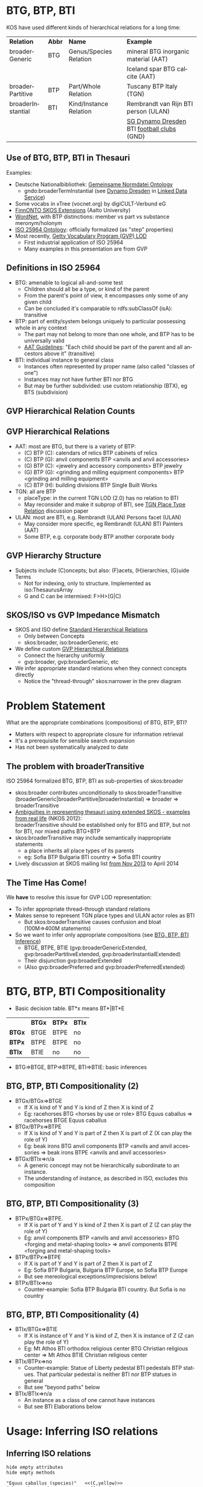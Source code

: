 #+AUTHOR:    
#+DATE:      2015-02-10
#+LANGUAGE:  en
#+STARTUP:   noinlineimages content
#+OPTIONS:   num:nil toc:1
#+EXCLUDE_TAGS: noexport
#+NO_OPTIONS: H:1 \n:nil @:t ::t |:t ^:{} -:t f:t *:t <:t TeX:t LaTeX:t skip:nil d:nil todo:t pri:nil tags:not-in-toc
#+REVEAL_HLEVEL: 1
#+REVEAL_EXTRA_JS: {src: '../../reveal.js/js/reveal-help.js', async: true, condition: function() {return !!document.body.classList}}, {src: '../../reveal.js/js/reveal-tagcloud.js', async: true, condition: function() {return !!document.body.classList}}
#+REVEAL_THEME: default
#+REVEAL_TITLE_SLIDE_TEMPLATE: <h3>%t</h2>
#+REVEAL_TITLE_SLIDE_TEMPLATE: <p class='center'>Vladimir Alexiev, Ontotext Corp<br/> Jutta Lindenthal, Consultant to digiCULT-Verbund eG<br/> Antoine Isaac, Europeana and VU Amsterdam</p><br/>
#+REVEAL_TITLE_SLIDE_TEMPLATE: <p class='center'><a href="https://at-web1.comp.glam.ac.uk/pages/research/hypermedia/nkos/nkos2014/programme.html">Networked Knowledge Organization Systems (NKOS 2014) Workshop</a></p>
#+REVEAL_TITLE_SLIDE_TEMPLATE: <p class='center'>DL2014 Conference, London, 12 Sep 2014</p><br/>
#+REVEAL_TITLE_SLIDE_TEMPLATE: <p class='center'>
#+REVEAL_TITLE_SLIDE_TEMPLATE: <a href='http://VladimirAlexiev.github.io/pres/20140912-NKOS-compositionality/index.html' target='_blank'>2D interactive version</a>,
#+REVEAL_TITLE_SLIDE_TEMPLATE: <a href='http://VladimirAlexiev.github.io/pres/20140912-NKOS-compositionality/BTG-BTP-BTI-compositionality.pdf'>pdf</a>,
#+REVEAL_TITLE_SLIDE_TEMPLATE: <a href='http://www.slideshare.net/valexiev1/btgbtpbti-compositionality' target='_blank'>slideshare</a>.</p>
#+REVEAL_TITLE_SLIDE_TEMPLATE: <p class='center'>Press <a href='javascript:Reveal.toggleOverview()'>O for overview</a>,
#+REVEAL_TITLE_SLIDE_TEMPLATE: <a href='../../reveal.js/reveal-help.html' target='_blank'>H for help</a>.</p>
#+REVEAL_TITLE_SLIDE_TEMPLATE: <p class='center'>Proudly made in plain text with 
#+REVEAL_TITLE_SLIDE_TEMPLATE: <a href='https://github.com/hakimel/reveal.js/'>reveal.js</a>, 
#+REVEAL_TITLE_SLIDE_TEMPLATE: <a href='https://github.com/yjwen/org-reveal'>org-reveal</a>, 
#+REVEAL_TITLE_SLIDE_TEMPLATE: <a href='http://orgmode.org'>org-mode</a> and 
#+REVEAL_TITLE_SLIDE_TEMPLATE: <a href='http://www.gnu.org/s/emacs/'>emacs</a>.</p>

* BTG, BTP, BTI
KOS have used different kinds of hierarchical relations for a long time:
| *Relation*        | *Abbr* | *Name*                 | *Example*                                  |
| broaderGeneric    | BTG    | Genus/Species Relation | mineral BTG inorganic material  (AAT)      |
|                   |        |                        | Iceland spar BTG calcite (AAT)             |
| broaderPartitive  | BTP    | Part/Whole Relation    | Tuscany BTP Italy (TGN)                    |
| broaderInstantial | BTI    | Kind/Instance Relation | Rembrandt van Rijn BTI person (ULAN)       |
|                   |        |                        | [[http://d-nb.info/gnd/5055902-3][SG Dynamo Dresden]] BTI [[http://d-nb.info/gnd/4155742-6][football clubs]] (GND) |
** Use of BTG, BTP, BTI in Thesauri
Examples:
- Deutsche Nationalbibliothek: [[http://d-nb.info/standards/elementset/gnd][Gemeinsame Normdatei Ontology]] 
  - gndo:broaderTermInstantial (see [[http://d-nb.info/050559028/about/rdf][Dynamo Dresden]] in [[http://www.dnb.de/EN/lds][Linked Data Service]]) 
- Some vocabs in xTree (vocnet.org) by digiCULT-Verbund eG
- [[http://www.ldf.fi/schema/skosext/][FinnONTO SKOS Extensions]] (Aalto University)
- [[https://wordnet.princeton.edu/wordnet/man/wn.1WN.html][WordNet]], with BTP distinctions: member vs part vs substance meronym/holonym
- [[http://purl.org/iso25964/skos-thes][ISO 25964 Ontology]]: officially formalized (as "step" properties)
- Most recently, [[http://vocab.getty.edu][Getty Vocabulary Program (GVP) LOD]]
  - First industrial application of ISO 25964
  - Many examples in this presentation are from GVP
** Definitions in ISO 25964
- BTG: amenable to logical all-and-some test
  - Children should all be a type, or kind of the parent
  - From the parent's point of view, it encompasses only some of any given child
  - Can be concluded it's comparable to rdfs:subClassOf (isA): transitive
- BTP: part of entity/system belongs uniquely to particular possessing whole in any context
  - The part may not belong to more than one whole, and BTP has to be universally valid
  - [[http://www.getty.edu/research/tools/vocabularies/guidelines/aat_3_1_hierarchical_rels.html][AAT Guidelines]]: "Each child should be part of the parent and all ancestors above it" (transitive)
- BTI: individual instance to general class
  - Instances often represented by proper name (also called "classes of one")
  - Instances may not have further BTI nor BTG
  - But may be further subdivided: use custom relationship (BTX), eg BTS (subdivision)
** GVP Hierarchical Relation Counts
#+ATTR_HTML: :style width:600px
[[./img/hier-rel-per-type.png]]
** GVP Hierarchical Relations 
- AAT: most are BTG, but there is a variety of BTP:
  - (C) BTP (C): calendars of relics BTP cabinets of relics
  - (C) BTP (G): anvil components BTP <anvils and anvil accessories>
  - (G) BTP (C): <jewelry and accessory components> BTP jewelry
  - (G) BTP (G): <grinding and milling equipment components> BTP <grinding and milling equipment>
  - (C) BTP (H): building divisions BTP Single Built Works
- TGN: all are BTP
  - placeType: in the current TGN LOD (2.0) has no relation to BTI
  - May reconsider and make it subprop of BTI, see [[http://lists.w3.org/Archives/Public/public-esw-thes/2014Mar/att-0001/TGN-place-type.docx][TGN Place Type Relation]] discussion paper
- ULAN: most are BTI, e.g. Rembrandt (ULAN) Persons facet (ULAN)
  - May consider more specific, eg Rembrandt (ULAN) BTI Painters (AAT)
  - Some BTP, e.g. corporate body BTP another corporate body
** GVP Hierarchy Structure
- Subjects include (C)oncepts; but also: (F)acets, (H)ierarchies, (G)uide Terms
  - Not for indexing, only to structure. Implemented as iso:ThesaurusArray
  - G and C can be intermixed: F>H>(G|C)
#+ATTR_HTML: :style width:1100px
[[./img/007-subject-hierarchy.png]]
** SKOS/ISO vs GVP Impedance Mismatch
- SKOS and ISO define [[http://vocab.getty.edu/doc/#Standard_Hierarchical_Relations][Standard Hierarchical Relations]]
  - Only between Concepts
  - skos:broader, iso:broaderGeneric, etc 
- We define custom [[http://vocab.getty.edu/doc/#GVP_Hierarchical_Relations][GVP Hierarchical Relations]]
  - Connect the hierarchy uniformly
  - gvp:broader, gvp:broaderGeneric, etc
- We infer appropriate standard relations when they connect concepts directly
  - Notice the "thread-through" skos:narrower in the prev diagram
* Problem Statement
What are the appropriate combinations (compositions) of BTG, BTP, BTI?
- Matters with respect to appropriate closure for information retrieval
- It's a prerequisite for sensible search expansion 
- Has not been systematically analyzed to date
** The problem with broaderTransitive
ISO 25964 formalized BTG, BTP, BTI as sub-properties of skos:broader
- skos:broader contributes unconditionally to skos:broaderTransitive\\
  (broaderGeneric|broaderPartitive|broaderInstantial) => broader => broaderTransitive
- [[https://at-web1.comp.glam.ac.uk/pages/research/hypermedia/nkos/nkos2012/presentations/TPDL2012_NKOS_Ambiguities.pptx][Ambiguities in representing thesauri using extended SKOS - examples from real life]] (NKOS 2012):\\
  broaderTransitive should be established only for BTG and BTP, but not for BTI, nor mixed paths BTG+BTP
- skos:broaderTransitive may include semantically inappropriate statements
  - a place inherits all place types of its parents
  - eg: Sofia BTP Bulgaria BTI country => Sofia BTI country
- Lively discussion at SKOS mailing list [[http://lists.w3.org/Archives/Public/public-esw-thes/2013Nov/%20][from Nov 2013]] to April 2014
** The Time Has Come!
We *have* to resolve this issue for GVP LOD representation:
- To infer appropriate thread-through standard relations
- Makes sense to represent TGN place types and ULAN actor roles as BTI
  - But skos:broaderTransitive causes confusion and bloat (100M=>400M statements)
- So we want to infer only appropriate compositions (see [[http://vocab.getty.edu/doc/#BTG_BTP_BTI_Inference][BTG, BTP, BTI Inference]])
  - BTGE, BTPE, BTIE (gvp:broaderGenericExtended, gvp:broaderPartitiveExtended, gvp:broaderInstantialExtended)
  - Their disjunction gvp:broaderExtended
  - (Also gvp:broaderPreferred and gvp:broaderPreferredExtended)
* BTG, BTP, BTI Compositionality
- Basic decision table. BT*x means BT*|BT*E
|        | *BTGx* | *BTPx* | *BTIx* |
| *BTGx* | BTGE   | BTPE   | no     |
| *BTPx* | BTPE   | BTPE   | no     |
| *BTIx* | BTIE   | no     | no     | 
- BTG=>BTGE, BTP=>BTPE, BTI=>BTIE: basic inferences
** BTG, BTP, BTI Compositionality (2)
- BTGx/BTGx=>BTGE
  - If X is kind of Y and Y is kind of Z then X is kind of Z
  - Eg: racehorses BTG <horses by use or role> BTG Equus caballus => racehorses BTGE Equus caballus
- BTGx/BTPx=>BTPE
  - If X is kind of Y and Y is part of Z then X is part of Z (X can play the role of Y)
  - Eg: beak irons BTG anvil components BTP <anvils and anvil accessories => beak irons BTPE <anvils and anvil accessories>
- BTGx/BTIx=>n/a
  - A generic concept may not be hierarchically subordinate to an instance.
  - The understanding of instance, as described in ISO, excludes this composition
** BTG, BTP, BTI Compositionality (3)
- BTPx/BTGx=>BTPE.
  - If X is part of Y and Y is kind of Z then X is part of Z (Z can play the role of Y)
  - Eg: anvil components BTP <anvils and anvil accessories> BTG <forging and metal-shaping tools> => anvil components BTPE <forging and metal-shaping tools>
- BTPx/BTPx=>BTPE
  - If X is part of Y and Y is part of Z then X is part of Z
  - Eg: Sofia BTP Bulgaria, Bulgaria BTP Europe, so Sofia BTP Europe
  - But see mereological exceptions/imprecisions below!
- BTPx/BTIx=>no
  - Counter-example: Sofia BTP Bulgaria BTI country. But Sofia is no country
** BTG, BTP, BTI Compositionality (4)
- BTIx/BTGx=>BTIE
  - If X is instance of Y and Y is kind of Z, then X is instance of Z (Z can play the role of Y)
  - Eg: Mt Athos BTI orthodox religious center BTG Christian religious center => Mt Athos BTIE Christian religious center
- BTIx/BTPx=>no
  - Counter-example: Statue of Liberty pedestal BTI pedestals BTP statues. That particular pedestal is neither BTI nor BTP statues in general
  - But see "beyond paths" below
- BTIx/BTIx=>n/a
  - An instance as a class of one cannot have instances
  - But see BTI Elaborations below
* Usage: Inferring ISO relations
#+ATTR_HTML: :style width:800px
[[./img/anvils-components.png]]
** Inferring ISO relations
#+begin_src plantuml :file ./img/Secretariat-inference.png :cache yes
hide empty attributes
hide empty methods

"Equus caballus (species)"   <<(C,yellow)>>
"<horse by use>"             <<(G,gray)>>
"race horse"                 <<(C,yellow)>>
"Secretariat"                <<(C,yellow)>>
"Equus caballus (species)"   <-- "<horse by use>" : gvp:broaderGenericExtended
"<horse by use>"             <-- "race horse"     : gvp:broaderGeneric                   
"race horse"                 <-- "Secretariat"    : gvp:broaderInstantial
"Equus caballus (species)"   <.. "Secretariat"    : gvp:broaderInstantialExtended
"race horse"                 <.. "Secretariat"    : iso:broaderInstantial
"Equus caballus (species)"   <.. "race horse"     : iso:broaderGeneric
#+end_src

#+results[67b4e45d49df9c93896b23d0d7bf1bc8f05f095e]:
[[file:./img/Secretariat-inference.png]]

** Inference Dependencies
[[./img/hierarchicalRelations-simplified.png]]
(A bit simplified, see [[http://vocab.getty.edu/doc/#Hierarchical_Relations_Inference][GVP Hierarchical Relations Inference]])
** Usage 2: Query Expansion in Information Retrieval
The main purpose of a proper broader relation is to enable query expansion in information retrieval, eg:
- Sofia BTP Bulgaria BTP Europe => Sofia BTPE Europe
  - Enables a search for places in Europe to also find Sofia
- Mt Athos BTI orthodox religious centers BTG Christian religious centers BTG religious centers => Mt Athos BTIE religious centers
  - Enables a search for religious centers to also find Mt Athos
** Usage 3: Beyond Chain Inferences
If X *necessary* BTP Y and Z BTI X and T BTI Y then Z BTP T
#+begin_src plantuml :file ./img/statue-pedestal.png :cache yes
hide circles
hide empty attributes
hide empty methods

class StatueOfLibertyPedestal
StatueOfLibertyPedestal .>    StatueOfLiberty : BTP
Pedestal                ->    Statue : BTP
StatueOfLibertyPedestal -up-> Pedestal : BTI
StatueOfLiberty         -up-> Statue : BTI
#+end_src

#+results[7a67a92cac5ca8a780fb22557b749f3776ee7aa6]:
#+ATTR_HTML: :style width:600px
[[file:./img/statue-pedestal.png]]
** Usage 3: Beyond Chain Inferences
If X *necessary* BTP Y and Z BTG Y then X BTP Z
#+ATTR_HTML: :style width:600px
[[./img/keyboard-instrument.png]]
** Usage 4: Quality Checking
#+ATTR_HTML: :style width:1000px
[[./img/swell-boxes.png]]
- "swell boxes" BTG "organ components" BTP "organs (aerophones)" => BTPE
- "swell boxes" BTG "organs (aerophones)" is asserted in error
- Can catch it if we declare BTGE & BTPE as owl:disjointProperty
- But is this true in all cases?
* BTP Imprecisions
- Mixing partial vs full inclusion; and physical vs administrative:\\
  Netherlands Antilles BTP Netherlands BTP Europe ??
#+ATTR_HTML: :style width:900px
[[./img/NetherlandsAntilles.png]]
- was until 1954: is in TGN with historic date qualification
- sample query: [[http://vocab.getty.edu/doc/#Places_Outside_Bounding_Box_Overseas_Possessions][Places Outside Bounding Box (Overseas Possessions)]]
** BTP Imprecisions (2)
- Mixing Partial vs full inclusion:\\
  Istanbul BTP Turkey BTP Asia
#+ATTR_HTML: :style width:500px
[[./img/Turkey.png]]
How about Istanbul BTP Europe? It does straddle the Bosphorus strait:
#+ATTR_HTML: :style width:200px
[[./img/Istanbul_and_Bosporus.jpg]]
** BTP Imprecisions (3)
- Mixing member vs substance meronym:\\
  chicken feet BTP chicken BTP chicken soup ??
- Mixing intrinsic vs extrinsic BTP; and categories (person vs group):\\
  Mick Jagger's BTP Mick Jagger BTP The Rolling Stones ??
Mereology is a complex topic spanning: philosophy, mathematical logic, theoretical computer science, physics, Sheaf, Topos, or Category Theory, object-oriented programming.
- [[http://en.wikipedia.org/wiki/Mereology][Wikipedia article]]
- [[http://www.inf.unibz.it/krdb/pub/TR/KRDB06-3.pdf][Introduction to part-whole relations: mereology, conceptual modelling and mathematical aspects]] (Maria Keet, 2006)
* BTI Elaborations
- [[http://en.wikipedia.org/wiki/Metaclass][Metaclasses]] in OOP and [[http://www.w3.org/2007/OWL/wiki/Punning][Punning]] in OWL allow classes of classes, and use them profitably
- ISO: instance may have parts/subdivisions, recommends custom relation BTX (eg BTS=subdivsion)).\\
  Eg "BMW E87" BTS "BMW 1 Series" BTI "Automobiles"
- Biological classification: concepts belong to different levels (taxonomic ranks).\\
  Eg Secretariat (ULAN <named animal>) BTI racehorses BTG Equus caballus BTI species
** BTI in Taxonomic Relations
[[./img/Secretariat.png]]
** Do Individuals Belong in a Thesaurus?
- TGN gave up placeType<BTI for now, because of non-sensical broaderTransitive
- If you exclude BTI then broaderExtended coincides with broaderTransitive: ~BTG* | (BTG|BTP)* = (BTG|BTP)*~
- Some CRM SIG members: "Individuals don't belong to a thesaurus. Mixing individuals and generics is logically inconsistent"
- Eg in Getty LOD: [[http://vocab.getty.edu/tgn/7011781][tgn:7009977]] London is gvp:adminplaceconcept, gvp:subject, skos:concept
  - Separate node [[http://vocab.getty.edu/tgn/7011781-place][tgn:7009977-place]] is schema:Place, wgs:SpatialThing
  - Such [[http://vocab.getty.edu/doc/#Concept_vs_Place_Duality][Concept vs Place Duality]] is respected by VIAF, UK BL, FR BnF, SE KB; but not US LoC, DE DNB
** Do Individuals Belong in a Thesaurus? (2)
We think yes: main role of a thesaurus is a list of fixed values (concepts, people, etc)
- Eg GND mixes 10M things: materials, subjects, football clubs, deities, ghosts
- Eg British Museum LOD: [[http://collection.britishmuseum.org/id/place/x17731][London England]] is ecrm:E53_Place, skos:Concept (but latter may be removed)
- Eg LoC MARC Relators: [[http://id.loc.gov/vocabulary/relators/aut.html][Author]] is skos:Concept, rdf:Property, owl:ObjectProperty !
* Thanks for your time!
- [[https://drive.google.com/file/d/0B7BFygWDV2_PNkQycHl0bWNLak0][Draft paper]] (some months old, these ideas are still evolving)
- Research conducted as part of GVP LOD publication: http://vocab.getty.edu
  - See [[http://VladimirAlexiev.github.io/pres/20140905-CIDOC-GVP/index.html][CIDOC 2014 presentation]]
  - See doc (100 pages!): http://vocab.getty.edu/doc
- The financial support of the J. Paul Getty Trust is gratefully acknowledged
#+ATTR_HTML: :style width:400px
[[./img/QuestionMark.jpg]]
